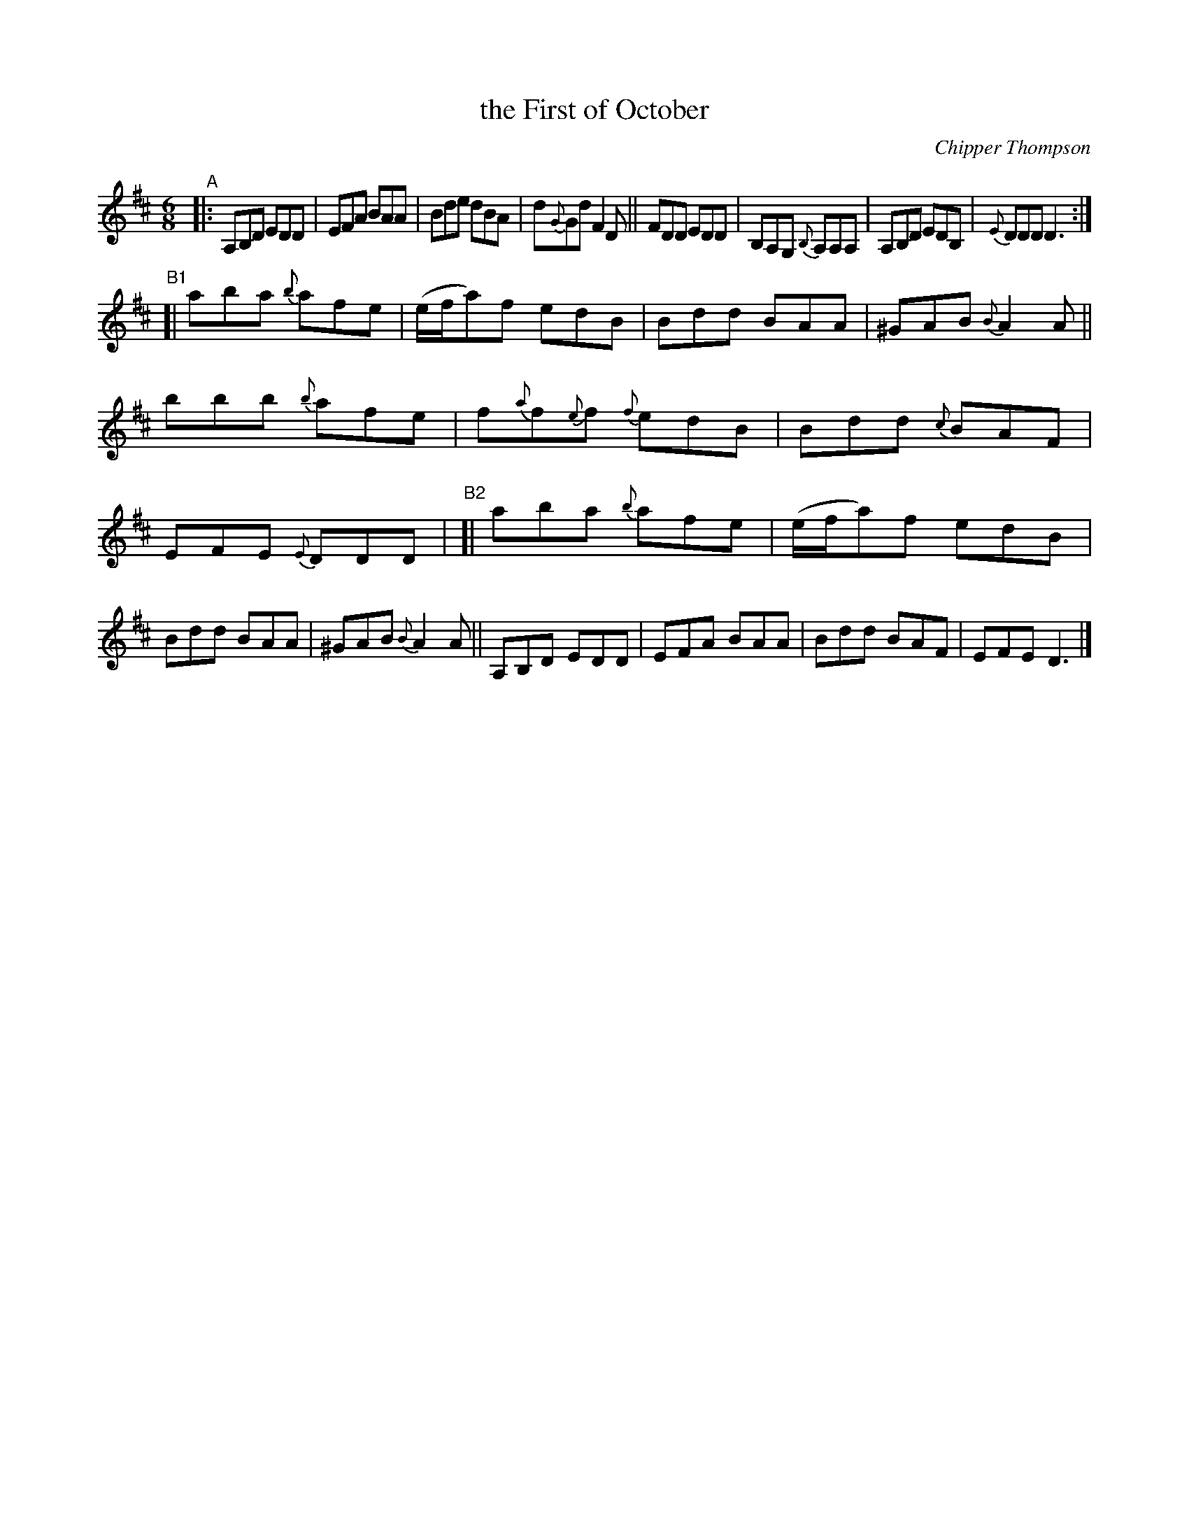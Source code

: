 X: 1
T: the First of October
C: Chipper Thompson
R: jig
Z: 2020 John Chambers <jc:trillian.mit.edu>
S: https://www.facebook.com/groups/Fiddletuneoftheday/ 2020-10-03
S: https://www.facebook.com/groups/Fiddletuneoftheday/photos/
M: 6/8
L: 1/8
K: D
"^A"|:\
A,B,D EDD | EFA BAA | Bde dBA | d{G}Gd F2D ||\
FDD EDD | B,A,G, {B,}A,A,A, | A,B,D EDB, | {E}DDD D3 :|
"^B1"[|\
aba {b}afe | (e/f/a)f edB | Bdd BAA | ^GAB {B}A2A ||\
bbb {{b}afe | f{a}f{e}f {f}edB | Bdd {c}BAF | EFE {E}DDD |\
"^B2"[|\
aba {b}afe | (e/f/a)f edB | Bdd BAA | ^GAB {B}A2A ||\
A,B,D EDD | EFA BAA | Bdd BAF | EFE D3 |]
